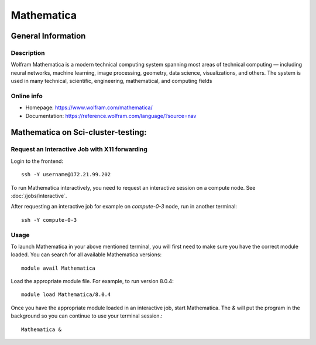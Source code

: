 .. _Mathematica:

======================================
Mathematica
======================================


General Information
===================

Description
-----------

Wolfram Mathematica is a modern technical computing system spanning most areas of technical computing — including neural networks, machine learning, image processing, geometry, data science, visualizations, and others. The system is used in many technical, scientific, engineering, mathematical, and computing fields


Online info
-----------------------

* Homepage: https://www.wolfram.com/mathematica/
* Documentation: https://reference.wolfram.com/language/?source=nav


Mathematica on Sci-cluster-testing:
==============================================

Request an Interactive Job with X11 forwarding
----------------------------------------------

Login to the frontend::

  ssh -Y username@172.21.99.202

To run Mathematica interactively, you need to request an interactive session on a compute node. See :doc:`/jobs/interactive`.

After requesting an interactive job for example on `compute-0-3` node, run in another terminal::

  ssh -Y compute-0-3

Usage
-----

To launch Mathematica in your above mentioned terminal, you will first need to make sure you have the correct module loaded. You can search for all available Mathematica versions::

  module avail Mathematica

Load the appropriate module file. For example, to run version 8.0.4::

  module load Mathematica/8.0.4

Once you have the appropriate module loaded in an interactive job, start Mathematica. The `&` will put the program in the background so you can continue to use your terminal session.::

  Mathematica &



